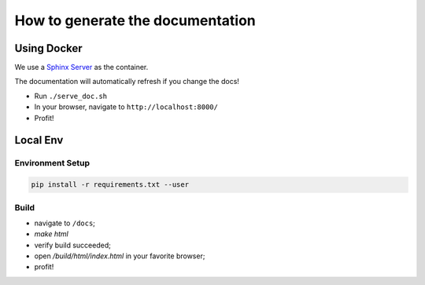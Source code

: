 How to generate the documentation
#################################

Using Docker
============

We use a `Sphinx Server`_ as the container.

The documentation will automatically refresh if you change the docs!

* Run ``./serve_doc.sh``
* In your browser, navigate to ``http://localhost:8000/``
* Profit!


Local Env
=========

Environment Setup
-----------------

.. code-block:: bash

    pip install -r requirements.txt --user

Build
-----

* navigate to ``/docs``;
* `make html`
* verify build succeeded;
* open `/build/html/index.html` in your favorite browser;
* profit!


.. _Sphinx Server: https://github.com/dldl/sphinx-server